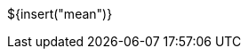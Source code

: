 // SPDX-License-Identifier: MIT
// Copyright 2022 Martin Schröder <info@swedishembedded.com>
// Consulting: https://swedishembedded.com/consulting
// Simulation: https://swedishembedded.com/simulation
// Training: https://swedishembedded.com/tag/training

${insert("mean")}
